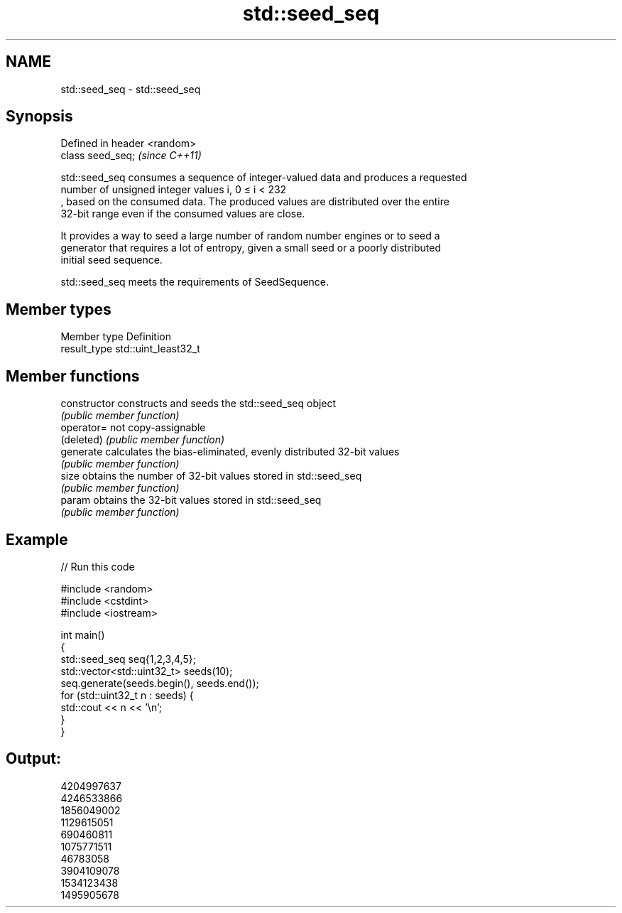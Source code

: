 .TH std::seed_seq 3 "2018.03.28" "http://cppreference.com" "C++ Standard Libary"
.SH NAME
std::seed_seq \- std::seed_seq

.SH Synopsis
   Defined in header <random>
   class seed_seq;             \fI(since C++11)\fP

   std::seed_seq consumes a sequence of integer-valued data and produces a requested
   number of unsigned integer values i, 0 ≤ i < 232
   , based on the consumed data. The produced values are distributed over the entire
   32-bit range even if the consumed values are close.

   It provides a way to seed a large number of random number engines or to seed a
   generator that requires a lot of entropy, given a small seed or a poorly distributed
   initial seed sequence.

   std::seed_seq meets the requirements of SeedSequence.

.SH Member types

   Member type Definition
   result_type std::uint_least32_t

.SH Member functions

   constructor   constructs and seeds the std::seed_seq object
                 \fI(public member function)\fP
   operator=     not copy-assignable
   (deleted)     \fI(public member function)\fP
   generate      calculates the bias-eliminated, evenly distributed 32-bit values
                 \fI(public member function)\fP
   size          obtains the number of 32-bit values stored in std::seed_seq
                 \fI(public member function)\fP
   param         obtains the 32-bit values stored in std::seed_seq
                 \fI(public member function)\fP

.SH Example

   
// Run this code

 #include <random>
 #include <cstdint>
 #include <iostream>
  
 int main()
 {
     std::seed_seq seq{1,2,3,4,5};
     std::vector<std::uint32_t> seeds(10);
     seq.generate(seeds.begin(), seeds.end());
     for (std::uint32_t n : seeds) {
         std::cout << n << '\\n';
     }
 }

.SH Output:

 4204997637
 4246533866
 1856049002
 1129615051
 690460811
 1075771511
 46783058
 3904109078
 1534123438
 1495905678
